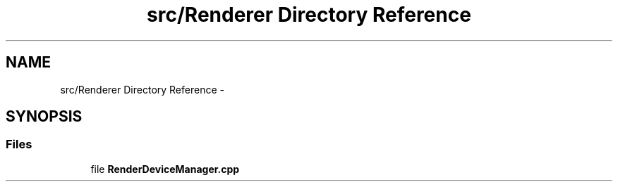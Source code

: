 .TH "src/Renderer Directory Reference" 3 "Thu Apr 3 2014" "Acagamics Toolkit" \" -*- nroff -*-
.ad l
.nh
.SH NAME
src/Renderer Directory Reference \- 
.SH SYNOPSIS
.br
.PP
.SS "Files"

.in +1c
.ti -1c
.RI "file \fBRenderDeviceManager\&.cpp\fP"
.br
.in -1c
